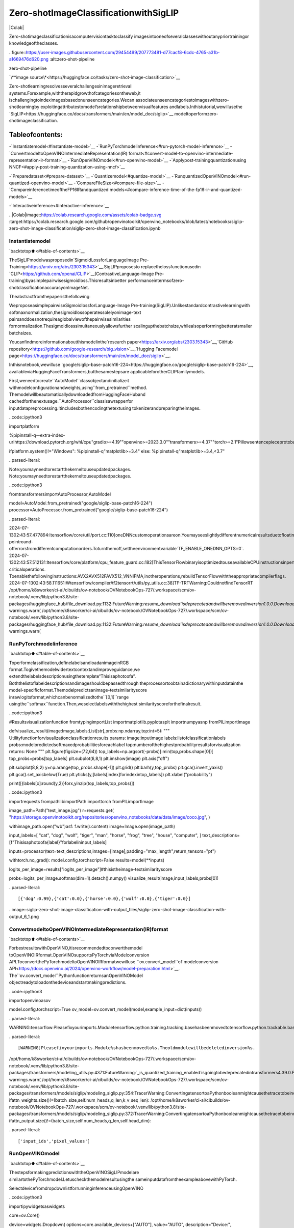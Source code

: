 Zero-shotImageClassificationwithSigLIP
==========================================

|Colab|

Zero-shotimageclassificationisacomputervisiontasktoclassify
imagesintooneofseveralclasseswithoutanypriortrainingor
knowledgeoftheclasses.

..figure::https://user-images.githubusercontent.com/29454499/207773481-d77cacf8-6cdc-4765-a31b-a1669476d620.png
:alt:zero-shot-pipeline

zero-shot-pipeline

`\**image
source\*<https://huggingface.co/tasks/zero-shot-image-classification>`__

Zero-shotlearningresolvesseveralchallengesinimageretrieval
systems.Forexample,withtherapidgrowthofcategoriesontheweb,it
ischallengingtoindeximagesbasedonunseencategories.Wecan
associateunseencategoriestoimageswithzero-shotlearningby
exploitingattributestomodel’srelationshipbetweenvisualfeatures
andlabels.Inthistutorial,wewillusethe
`SigLIP<https://huggingface.co/docs/transformers/main/en/model_doc/siglip>`__
modeltoperformzero-shotimageclassification.

Tableofcontents:
^^^^^^^^^^^^^^^^^^

-`Instantiatemodel<#instantiate-model>`__
-`RunPyTorchmodelinference<#run-pytorch-model-inference>`__
-`ConvertmodeltoOpenVINOIntermediateRepresentation(IR)
format<#convert-model-to-openvino-intermediate-representation-ir-format>`__
-`RunOpenVINOmodel<#run-openvino-model>`__
-`Applypost-trainingquantizationusing
NNCF<#apply-post-training-quantization-using-nncf>`__

-`Preparedataset<#prepare-dataset>`__
-`Quantizemodel<#quantize-model>`__
-`RunquantizedOpenVINOmodel<#run-quantized-openvino-model>`__
-`CompareFileSize<#compare-file-size>`__
-`CompareinferencetimeoftheFP16IRandquantized
models<#compare-inference-time-of-the-fp16-ir-and-quantized-models>`__

-`Interactiveinference<#interactive-inference>`__

..|Colab|image::https://colab.research.google.com/assets/colab-badge.svg
:target:https://colab.research.google.com/github/openvinotoolkit/openvino_notebooks/blob/latest/notebooks/siglip-zero-shot-image-classification/siglip-zero-shot-image-classification.ipynb

Instantiatemodel
-----------------

`backtotop⬆️<#table-of-contents>`__

TheSigLIPmodelwasproposedin`SigmoidLossforLanguageImage
Pre-Training<https://arxiv.org/abs/2303.15343>`__.SigLIPproposesto
replacethelossfunctionusedin
`CLIP<https://github.com/openai/CLIP>`__(ContrastiveLanguage–Image
Pre-training)byasimplepairwisesigmoidloss.Thisresultsinbetter
performanceintermsofzero-shotclassificationaccuracyonImageNet.

Theabstractfromthepaperisthefollowing:

WeproposeasimplepairwiseSigmoidlossforLanguage-Image
Pre-training(SigLIP).Unlikestandardcontrastivelearningwith
softmaxnormalization,thesigmoidlossoperatessolelyonimage-text
pairsanddoesnotrequireaglobalviewofthepairwisesimilarities
fornormalization.Thesigmoidlosssimultaneouslyallowsfurther
scalingupthebatchsize,whilealsoperformingbetteratsmaller
batchsizes.

Youcanfindmoreinformationaboutthismodelinthe`research
paper<https://arxiv.org/abs/2303.15343>`__,`GitHub
repository<https://github.com/google-research/big_vision>`__,`Hugging
Facemodel
page<https://huggingface.co/docs/transformers/main/en/model_doc/siglip>`__.

Inthisnotebook,wewilluse
`google/siglip-base-patch16-224<https://huggingface.co/google/siglip-base-patch16-224>`__,
availableviaHuggingFaceTransformers,butthesamestepsare
applicableforotherCLIPfamilymodels.

First,weneedtocreate``AutoModel``classobjectandinitializeit
withmodelconfigurationandweights,using``from_pretrained``method.
ThemodelwillbeautomaticallydownloadedfromHuggingFaceHuband
cachedforthenextusage.``AutoProcessor``classisawrapperfor
inputdatapreprocessing.Itincludesbothencodingthetextusing
tokenizerandpreparingtheimages.

..code::ipython3

importplatform

%pipinstall-q--extra-index-urlhttps://download.pytorch.org/whl/cpu"gradio>=4.19""openvino>=2023.3.0""transformers>=4.37""torch>=2.1"Pillowsentencepieceprotobufscipydatasetsnncf

ifplatform.system()!="Windows":
%pipinstall-q"matplotlib>=3.4"
else:
%pipinstall-q"matplotlib>=3.4,<3.7"


..parsed-literal::

Note:youmayneedtorestartthekerneltouseupdatedpackages.
Note:youmayneedtorestartthekerneltouseupdatedpackages.


..code::ipython3

fromtransformersimportAutoProcessor,AutoModel

model=AutoModel.from_pretrained("google/siglip-base-patch16-224")
processor=AutoProcessor.from_pretrained("google/siglip-base-patch16-224")


..parsed-literal::

2024-07-1302:43:57.477894:Itensorflow/core/util/port.cc:110]oneDNNcustomoperationsareon.Youmayseeslightlydifferentnumericalresultsduetofloating-pointround-offerrorsfromdifferentcomputationorders.Toturnthemoff,settheenvironmentvariable`TF_ENABLE_ONEDNN_OPTS=0`.
2024-07-1302:43:57.512131:Itensorflow/core/platform/cpu_feature_guard.cc:182]ThisTensorFlowbinaryisoptimizedtouseavailableCPUinstructionsinperformance-criticaloperations.
Toenablethefollowinginstructions:AVX2AVX512FAVX512_VNNIFMA,inotheroperations,rebuildTensorFlowwiththeappropriatecompilerflags.
2024-07-1302:43:58.111651:Wtensorflow/compiler/tf2tensorrt/utils/py_utils.cc:38]TF-TRTWarning:CouldnotfindTensorRT
/opt/home/k8sworker/ci-ai/cibuilds/ov-notebook/OVNotebookOps-727/.workspace/scm/ov-notebook/.venv/lib/python3.8/site-packages/huggingface_hub/file_download.py:1132:FutureWarning:`resume_download`isdeprecatedandwillberemovedinversion1.0.0.Downloadsalwaysresumewhenpossible.Ifyouwanttoforceanewdownload,use`force_download=True`.
warnings.warn(
/opt/home/k8sworker/ci-ai/cibuilds/ov-notebook/OVNotebookOps-727/.workspace/scm/ov-notebook/.venv/lib/python3.8/site-packages/huggingface_hub/file_download.py:1132:FutureWarning:`resume_download`isdeprecatedandwillberemovedinversion1.0.0.Downloadsalwaysresumewhenpossible.Ifyouwanttoforceanewdownload,use`force_download=True`.
warnings.warn(


RunPyTorchmodelinference
---------------------------

`backtotop⬆️<#table-of-contents>`__

Toperformclassification,definelabelsandloadanimageinRGB
format.Togivethemodelwidertextcontextandimproveguidance,we
extendthelabelsdescriptionusingthetemplate“Thisisaphotoofa”.
Boththelistoflabeldescriptionsandimageshouldbepassedthrough
theprocessortoobtainadictionarywithinputdatainthe
model-specificformat.Themodelpredictsanimage-textsimilarityscore
inrawlogitsformat,whichcanbenormalizedtothe``[0,1]``range
usingthe``softmax``function.Then,weselectlabelswiththehighest
similarityscoreforthefinalresult.

..code::ipython3

#Resultsvisualizationfunction
fromtypingimportList
importmatplotlib.pyplotasplt
importnumpyasnp
fromPILimportImage


defvisualize_result(image:Image,labels:List[str],probs:np.ndarray,top:int=5):
"""
Utilityfunctionforvisualizationclassificationresults
params:
image:inputimage
labels:listofclassificationlabels
probs:modelpredictedsoftmaxedprobabilitiesforeachlabel
top:numberofthehighestprobabilityresultsforvisualization
returns:
None
"""
plt.figure(figsize=(72,64))
top_labels=np.argsort(-probs)[:min(top,probs.shape[0])]
top_probs=probs[top_labels]
plt.subplot(8,8,1)
plt.imshow(image)
plt.axis("off")

plt.subplot(8,8,2)
y=np.arange(top_probs.shape[-1])
plt.grid()
plt.barh(y,top_probs)
plt.gca().invert_yaxis()
plt.gca().set_axisbelow(True)
plt.yticks(y,[labels[index]forindexintop_labels])
plt.xlabel("probability")

print([{labels[x]:round(y,2)}forx,yinzip(top_labels,top_probs)])

..code::ipython3

importrequests
frompathlibimportPath
importtorch
fromPILimportImage

image_path=Path("test_image.jpg")
r=requests.get(
"https://storage.openvinotoolkit.org/repositories/openvino_notebooks/data/data/image/coco.jpg",
)

withimage_path.open("wb")asf:
f.write(r.content)
image=Image.open(image_path)

input_labels=[
"cat",
"dog",
"wolf",
"tiger",
"man",
"horse",
"frog",
"tree",
"house",
"computer",
]
text_descriptions=[f"Thisisaphotoofa{label}"forlabelininput_labels]

inputs=processor(text=text_descriptions,images=[image],padding="max_length",return_tensors="pt")

withtorch.no_grad():
model.config.torchscript=False
results=model(**inputs)

logits_per_image=results["logits_per_image"]#thisistheimage-textsimilarityscore

probs=logits_per_image.softmax(dim=1).detach().numpy()
visualize_result(image,input_labels,probs[0])


..parsed-literal::

[{'dog':0.99},{'cat':0.0},{'horse':0.0},{'wolf':0.0},{'tiger':0.0}]



..image::siglip-zero-shot-image-classification-with-output_files/siglip-zero-shot-image-classification-with-output_6_1.png


ConvertmodeltoOpenVINOIntermediateRepresentation(IR)format
-----------------------------------------------------------------

`backtotop⬆️<#table-of-contents>`__

ForbestresultswithOpenVINO,itisrecommendedtoconvertthemodel
toOpenVINOIRformat.OpenVINOsupportsPyTorchviaModelconversion
API.ToconvertthePyTorchmodeltoOpenVINOIRformatwewilluse
``ov.convert_model``of`modelconversion
API<https://docs.openvino.ai/2024/openvino-workflow/model-preparation.html>`__.
The``ov.convert_model``PythonfunctionreturnsanOpenVINOModel
objectreadytoloadonthedeviceandstartmakingpredictions.

..code::ipython3

importopenvinoasov

model.config.torchscript=True
ov_model=ov.convert_model(model,example_input=dict(inputs))


..parsed-literal::

WARNING:tensorflow:Pleasefixyourimports.Moduletensorflow.python.training.tracking.basehasbeenmovedtotensorflow.python.trackable.base.Theoldmodulewillbedeletedinversion2.11.


..parsed-literal::

[WARNING]Pleasefixyourimports.Module%shasbeenmovedto%s.Theoldmodulewillbedeletedinversion%s.
/opt/home/k8sworker/ci-ai/cibuilds/ov-notebook/OVNotebookOps-727/.workspace/scm/ov-notebook/.venv/lib/python3.8/site-packages/transformers/modeling_utils.py:4371:FutureWarning:`_is_quantized_training_enabled`isgoingtobedeprecatedintransformers4.39.0.Pleaseuse`model.hf_quantizer.is_trainable`instead
warnings.warn(
/opt/home/k8sworker/ci-ai/cibuilds/ov-notebook/OVNotebookOps-727/.workspace/scm/ov-notebook/.venv/lib/python3.8/site-packages/transformers/models/siglip/modeling_siglip.py:354:TracerWarning:ConvertingatensortoaPythonbooleanmightcausethetracetobeincorrect.Wecan'trecordthedataflowofPythonvalues,sothisvaluewillbetreatedasaconstantinthefuture.Thismeansthatthetracemightnotgeneralizetootherinputs!
ifattn_weights.size()!=(batch_size,self.num_heads,q_len,k_v_seq_len):
/opt/home/k8sworker/ci-ai/cibuilds/ov-notebook/OVNotebookOps-727/.workspace/scm/ov-notebook/.venv/lib/python3.8/site-packages/transformers/models/siglip/modeling_siglip.py:372:TracerWarning:ConvertingatensortoaPythonbooleanmightcausethetracetobeincorrect.Wecan'trecordthedataflowofPythonvalues,sothisvaluewillbetreatedasaconstantinthefuture.Thismeansthatthetracemightnotgeneralizetootherinputs!
ifattn_output.size()!=(batch_size,self.num_heads,q_len,self.head_dim):


..parsed-literal::

['input_ids','pixel_values']


RunOpenVINOmodel
------------------

`backtotop⬆️<#table-of-contents>`__

ThestepsformakingpredictionswiththeOpenVINOSigLIPmodelare
similartothePyTorchmodel.Letuscheckthemodelresultusingthe
sameinputdatafromtheexampleabovewithPyTorch.

SelectdevicefromdropdownlistforrunninginferenceusingOpenVINO

..code::ipython3

importipywidgetsaswidgets

core=ov.Core()

device=widgets.Dropdown(
options=core.available_devices+["AUTO"],
value="AUTO",
description="Device:",
disabled=False,
)

device




..parsed-literal::

Dropdown(description='Device:',index=1,options=('CPU','AUTO'),value='AUTO')



RunOpenVINOmodel

..code::ipython3

fromscipy.specialimportsoftmax

#compilemodelforloadingondevice
compiled_ov_model=core.compile_model(ov_model,device.value)
#obtainoutputtensorforgettingpredictions
logits_per_image_out=compiled_ov_model.output(0)
#runinferenceonpreprocesseddataandgetimage-textsimilarityscore
ov_logits_per_image=compiled_ov_model(dict(inputs))[logits_per_image_out]
#performsoftmaxonscore
probs=softmax(ov_logits_per_image[0])
#visualizeprediction
visualize_result(image,input_labels,probs)


..parsed-literal::

[{'dog':0.99},{'cat':0.0},{'horse':0.0},{'wolf':0.0},{'tiger':0.0}]



..image::siglip-zero-shot-image-classification-with-output_files/siglip-zero-shot-image-classification-with-output_13_1.png


Great!Lookslikewegotthesameresult.

Applypost-trainingquantizationusingNNCF
-------------------------------------------

`backtotop⬆️<#table-of-contents>`__

`NNCF<https://github.com/openvinotoolkit/nncf/>`__enables
post-trainingquantizationbyaddingthequantizationlayersintothe
modelgraphandthenusingasubsetofthetrainingdatasetto
initializetheparametersoftheseadditionalquantizationlayers.The
frameworkisdesignedsothatmodificationstoyouroriginaltraining
codeareminor.Quantizationisthesimplestscenarioandrequiresafew
modifications.

Theoptimizationprocesscontainsthefollowingsteps:

1.Createadatasetforquantization.
2.Run``nncf.quantize``forgettingaquantizedmodel.

Preparedataset
~~~~~~~~~~~~~~~

`backtotop⬆️<#table-of-contents>`__

The`Conceptual
Captions<https://ai.google.com/research/ConceptualCaptions/>`__dataset
consistingof~3.3Mimagesannotatedwithcaptionsisusedtoquantize
model.

..code::ipython3

importrequests
fromioimportBytesIO
fromPILimportImage
fromrequests.packages.urllib3.exceptionsimportInsecureRequestWarning

requests.packages.urllib3.disable_warnings(InsecureRequestWarning)


defcheck_text_data(data):
"""
Checkifthegivendataistext-based.
"""
ifisinstance(data,str):
returnTrue
ifisinstance(data,list):
returnall(isinstance(x,str)forxindata)
returnFalse


defget_pil_from_url(url):
"""
DownloadsandconvertsanimagefromaURLtoaPILImageobject.
"""
response=requests.get(url,verify=False,timeout=20)
image=Image.open(BytesIO(response.content))
returnimage.convert("RGB")


defcollate_fn(example,image_column="image_url",text_column="caption"):
"""
Preprocessesanexamplebyloadingandtransformingimageandtextdata.
Checksifthetextdataintheexampleisvalidbycallingthe`check_text_data`function.
DownloadstheimagespecifiedbytheURLintheimage_columnbycallingthe`get_pil_from_url`function.
Ifthereisanyerrorduringthedownloadprocess,returnsNone.
Returnsthepreprocessedinputswithtransformedimageandtextdata.
"""
assertlen(example)==1
example=example[0]

ifnotcheck_text_data(example[text_column]):
raiseValueError("Textdataisnotvalid")

url=example[image_column]
try:
image=get_pil_from_url(url)
h,w=image.size
ifh==1orw==1:
returnNone
exceptException:
returnNone

inputs=processor(
text=example[text_column],
images=[image],
return_tensors="pt",
padding="max_length",
)
ifinputs["input_ids"].shape[1]>model.config.text_config.max_position_embeddings:
returnNone
returninputs

..code::ipython3

importtorch
fromdatasetsimportload_dataset
fromtqdm.notebookimporttqdm


defprepare_calibration_data(dataloader,init_steps):
"""
Thisfunctionpreparescalibrationdatafromadataloaderforaspecifiednumberofinitializationsteps.
Ititeratesoverthedataloader,fetchingbatchesandstoringtherelevantdata.
"""
data=[]
print(f"Fetching{init_steps}fortheinitialization...")
counter=0
forbatchintqdm(dataloader):
ifcounter==init_steps:
break
ifbatch:
counter+=1
withtorch.no_grad():
data.append(
{
"pixel_values":batch["pixel_values"].to("cpu"),
"input_ids":batch["input_ids"].to("cpu"),
}
)
returndata


defprepare_dataset(opt_init_steps=300,max_train_samples=1000):
"""
Preparesavision-textdatasetforquantization.
"""
dataset=load_dataset("google-research-datasets/conceptual_captions",streaming=True,trust_remote_code=True)
train_dataset=dataset["train"].shuffle(seed=42,buffer_size=max_train_samples)
dataloader=torch.utils.data.DataLoader(train_dataset,collate_fn=collate_fn,batch_size=1)
calibration_data=prepare_calibration_data(dataloader,opt_init_steps)
returncalibration_data

..code::ipython3

calibration_data=prepare_dataset()


..parsed-literal::

Fetching300fortheinitialization...



..parsed-literal::

0it[00:00,?it/s]


Quantizemodel
~~~~~~~~~~~~~~

`backtotop⬆️<#table-of-contents>`__

Createaquantizedmodelfromthepre-trained``FP16``model.

**NOTE**:Quantizationistimeandmemoryconsumingoperation.
Runningquantizationcodebelowmaytakealongtime.

..code::ipython3

importnncf
importlogging

nncf.set_log_level(logging.ERROR)

iflen(calibration_data)==0:
raiseRuntimeError("Calibrationdatasetisempty.Pleasecheckinternetconnectionandtrytodownloadimagesmanually.")

calibration_dataset=nncf.Dataset(calibration_data)
quantized_ov_model=nncf.quantize(
model=ov_model,
calibration_dataset=calibration_dataset,
model_type=nncf.ModelType.TRANSFORMER,
)


..parsed-literal::

INFO:nncf:NNCFinitializedsuccessfully.Supportedframeworksdetected:torch,tensorflow,onnx,openvino



..parsed-literal::

Output()



..raw::html

<prestyle="white-space:pre;overflow-x:auto;line-height:normal;font-family:Menlo,'DejaVuSansMono',consolas,'CourierNew',monospace"></pre>




..raw::html

<prestyle="white-space:pre;overflow-x:auto;line-height:normal;font-family:Menlo,'DejaVuSansMono',consolas,'CourierNew',monospace">
</pre>




..parsed-literal::

Output()



..raw::html

<prestyle="white-space:pre;overflow-x:auto;line-height:normal;font-family:Menlo,'DejaVuSansMono',consolas,'CourierNew',monospace"></pre>




..raw::html

<prestyle="white-space:pre;overflow-x:auto;line-height:normal;font-family:Menlo,'DejaVuSansMono',consolas,'CourierNew',monospace">
</pre>




..parsed-literal::

Output()



..raw::html

<prestyle="white-space:pre;overflow-x:auto;line-height:normal;font-family:Menlo,'DejaVuSansMono',consolas,'CourierNew',monospace"></pre>




..raw::html

<prestyle="white-space:pre;overflow-x:auto;line-height:normal;font-family:Menlo,'DejaVuSansMono',consolas,'CourierNew',monospace">
</pre>




..parsed-literal::

Output()



..raw::html

<prestyle="white-space:pre;overflow-x:auto;line-height:normal;font-family:Menlo,'DejaVuSansMono',consolas,'CourierNew',monospace"></pre>




..raw::html

<prestyle="white-space:pre;overflow-x:auto;line-height:normal;font-family:Menlo,'DejaVuSansMono',consolas,'CourierNew',monospace">
</pre>



NNCFalsosupportsquantization-awaretraining,andotheralgorithms
thanquantization.Seethe`NNCF
documentation<https://github.com/openvinotoolkit/nncf/#documentation>`__
intheNNCFrepositoryformoreinformation.

RunquantizedOpenVINOmodel
~~~~~~~~~~~~~~~~~~~~~~~~~~~~

`backtotop⬆️<#table-of-contents>`__

ThestepsformakingpredictionswiththequantizedOpenVINOSigLIP
modelaresimilartothePyTorchmodel.

..code::ipython3

fromscipy.specialimportsoftmax


input_labels=[
"cat",
"dog",
"wolf",
"tiger",
"man",
"horse",
"frog",
"tree",
"house",
"computer",
]
text_descriptions=[f"Thisisaphotoofa{label}"forlabelininput_labels]

inputs=processor(text=text_descriptions,images=[image],return_tensors="pt",padding="max_length")
compiled_int8_ov_model=ov.compile_model(quantized_ov_model,device.value)

logits_per_image_out=compiled_int8_ov_model.output(0)
ov_logits_per_image=compiled_int8_ov_model(dict(inputs))[logits_per_image_out]
probs=softmax(ov_logits_per_image,axis=1)
visualize_result(image,input_labels,probs[0])


..parsed-literal::

[{'dog':0.99},{'cat':0.0},{'horse':0.0},{'wolf':0.0},{'tiger':0.0}]



..image::siglip-zero-shot-image-classification-with-output_files/siglip-zero-shot-image-classification-with-output_24_1.png


CompareFileSize
~~~~~~~~~~~~~~~~~

`backtotop⬆️<#table-of-contents>`__

..code::ipython3

frompathlibimportPath

fp16_model_path="siglip-base-patch16-224.xml"
ov.save_model(ov_model,fp16_model_path)

int8_model_path="siglip-base-patch16-224_int8.xml"
ov.save_model(quantized_ov_model,int8_model_path)

fp16_ir_model_size=Path(fp16_model_path).with_suffix(".bin").stat().st_size/1024/1024
quantized_model_size=Path(int8_model_path).with_suffix(".bin").stat().st_size/1024/1024
print(f"FP16IRmodelsize:{fp16_ir_model_size:.2f}MB")
print(f"INT8modelsize:{quantized_model_size:.2f}MB")
print(f"Modelcompressionrate:{fp16_ir_model_size/quantized_model_size:.3f}")


..parsed-literal::

FP16IRmodelsize:387.49MB
INT8modelsize:201.26MB
Modelcompressionrate:1.925


CompareinferencetimeoftheFP16IRandquantizedmodels
~~~~~~~~~~~~~~~~~~~~~~~~~~~~~~~~~~~~~~~~~~~~~~~~~~~~~~~~~~

`backtotop⬆️<#table-of-contents>`__

Tomeasuretheinferenceperformanceofthe``FP16``and``INT8``
models,weusemedianinferencetimeoncalibrationdataset.Sowecan
approximatelyestimatethespeedupofthedynamicquantizedmodels.

**NOTE**:Forthemostaccurateperformanceestimation,itis
recommendedtorun``benchmark_app``inaterminal/commandprompt
afterclosingotherapplicationswithstaticshapes.

..code::ipython3

importtime


defcalculate_inference_time(model_path,calibration_data):
model=ov.compile_model(model_path,device.value)
output_layer=model.output(0)
inference_time=[]
forbatchincalibration_data:
start=time.perf_counter()
_=model(batch)[output_layer]
end=time.perf_counter()
delta=end-start
inference_time.append(delta)
returnnp.median(inference_time)

..code::ipython3

fp16_latency=calculate_inference_time(fp16_model_path,calibration_data)
int8_latency=calculate_inference_time(int8_model_path,calibration_data)
print(f"Performancespeedup:{fp16_latency/int8_latency:.3f}")


..parsed-literal::

Performancespeedup:2.088


Interactiveinference
---------------------

`backtotop⬆️<#table-of-contents>`__

Now,itisyourturn!Youcanprovideyourownimageandcomma-separated
listoflabelsforzero-shotclassification.Feelfreetouploadan
image,usingthefileuploadwindowandtypelabelnamesintothetext
field,usingcommaastheseparator(forexample,``cat,dog,bird``)

..code::ipython3

importgradioasgr


defclassify(image,text):
"""Classifyimageusingclasseslisting.
Args:
image(np.ndarray):imagethatneedstobeclassifiedinCHWformat.
text(str):comma-separatedlistofclasslabels
Returns:
(dict):Mappingbetweenclasslabelsandclassprobabilities.
"""
labels=text.split(",")
text_descriptions=[f"Thisisaphotoofa{label}"forlabelinlabels]
inputs=processor(
text=text_descriptions,
images=[image],
return_tensors="np",
padding="max_length",
)
ov_logits_per_image=compiled_int8_ov_model(dict(inputs))[logits_per_image_out]
probs=softmax(ov_logits_per_image[0])

return{label:float(prob)forlabel,probinzip(labels,probs)}


demo=gr.Interface(
classify,
[
gr.Image(label="Image",type="pil"),
gr.Textbox(label="Labels",info="Comma-separatedlistofclasslabels"),
],
gr.Label(label="Result"),
examples=[[image_path,"cat,dog,bird"]],
)
try:
demo.launch(debug=False,height=1000)
exceptException:
demo.launch(share=True,debug=False,height=1000)
#ifyouarelaunchingremotely,specifyserver_nameandserver_port
#demo.launch(server_name='yourservername',server_port='serverportinint')
#Readmoreinthedocs:https://gradio.app/docs/


..parsed-literal::

RunningonlocalURL:http://127.0.0.1:7860

Tocreateapubliclink,set`share=True`in`launch()`.



..raw::html

<div><iframesrc="http://127.0.0.1:7860/"width="100%"height="1000"allow="autoplay;camera;microphone;clipboard-read;clipboard-write;"frameborder="0"allowfullscreen></iframe></div>

